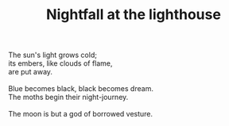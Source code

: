 :PROPERTIES:
:ID:       9E758501-D7F1-42CA-9A2A-F6869FA12F55
:SLUG:     nightfall-at-the-lighthouse
:END:
#+filetags: :poetry:
#+title: Nightfall at the lighthouse

#+BEGIN_VERSE
The sun's light grows cold;
its embers, like clouds of flame,
are put away.

Blue becomes black, black becomes dream.
The moths begin their night-journey.

The moon is but a god of borrowed vesture.
#+END_VERSE
